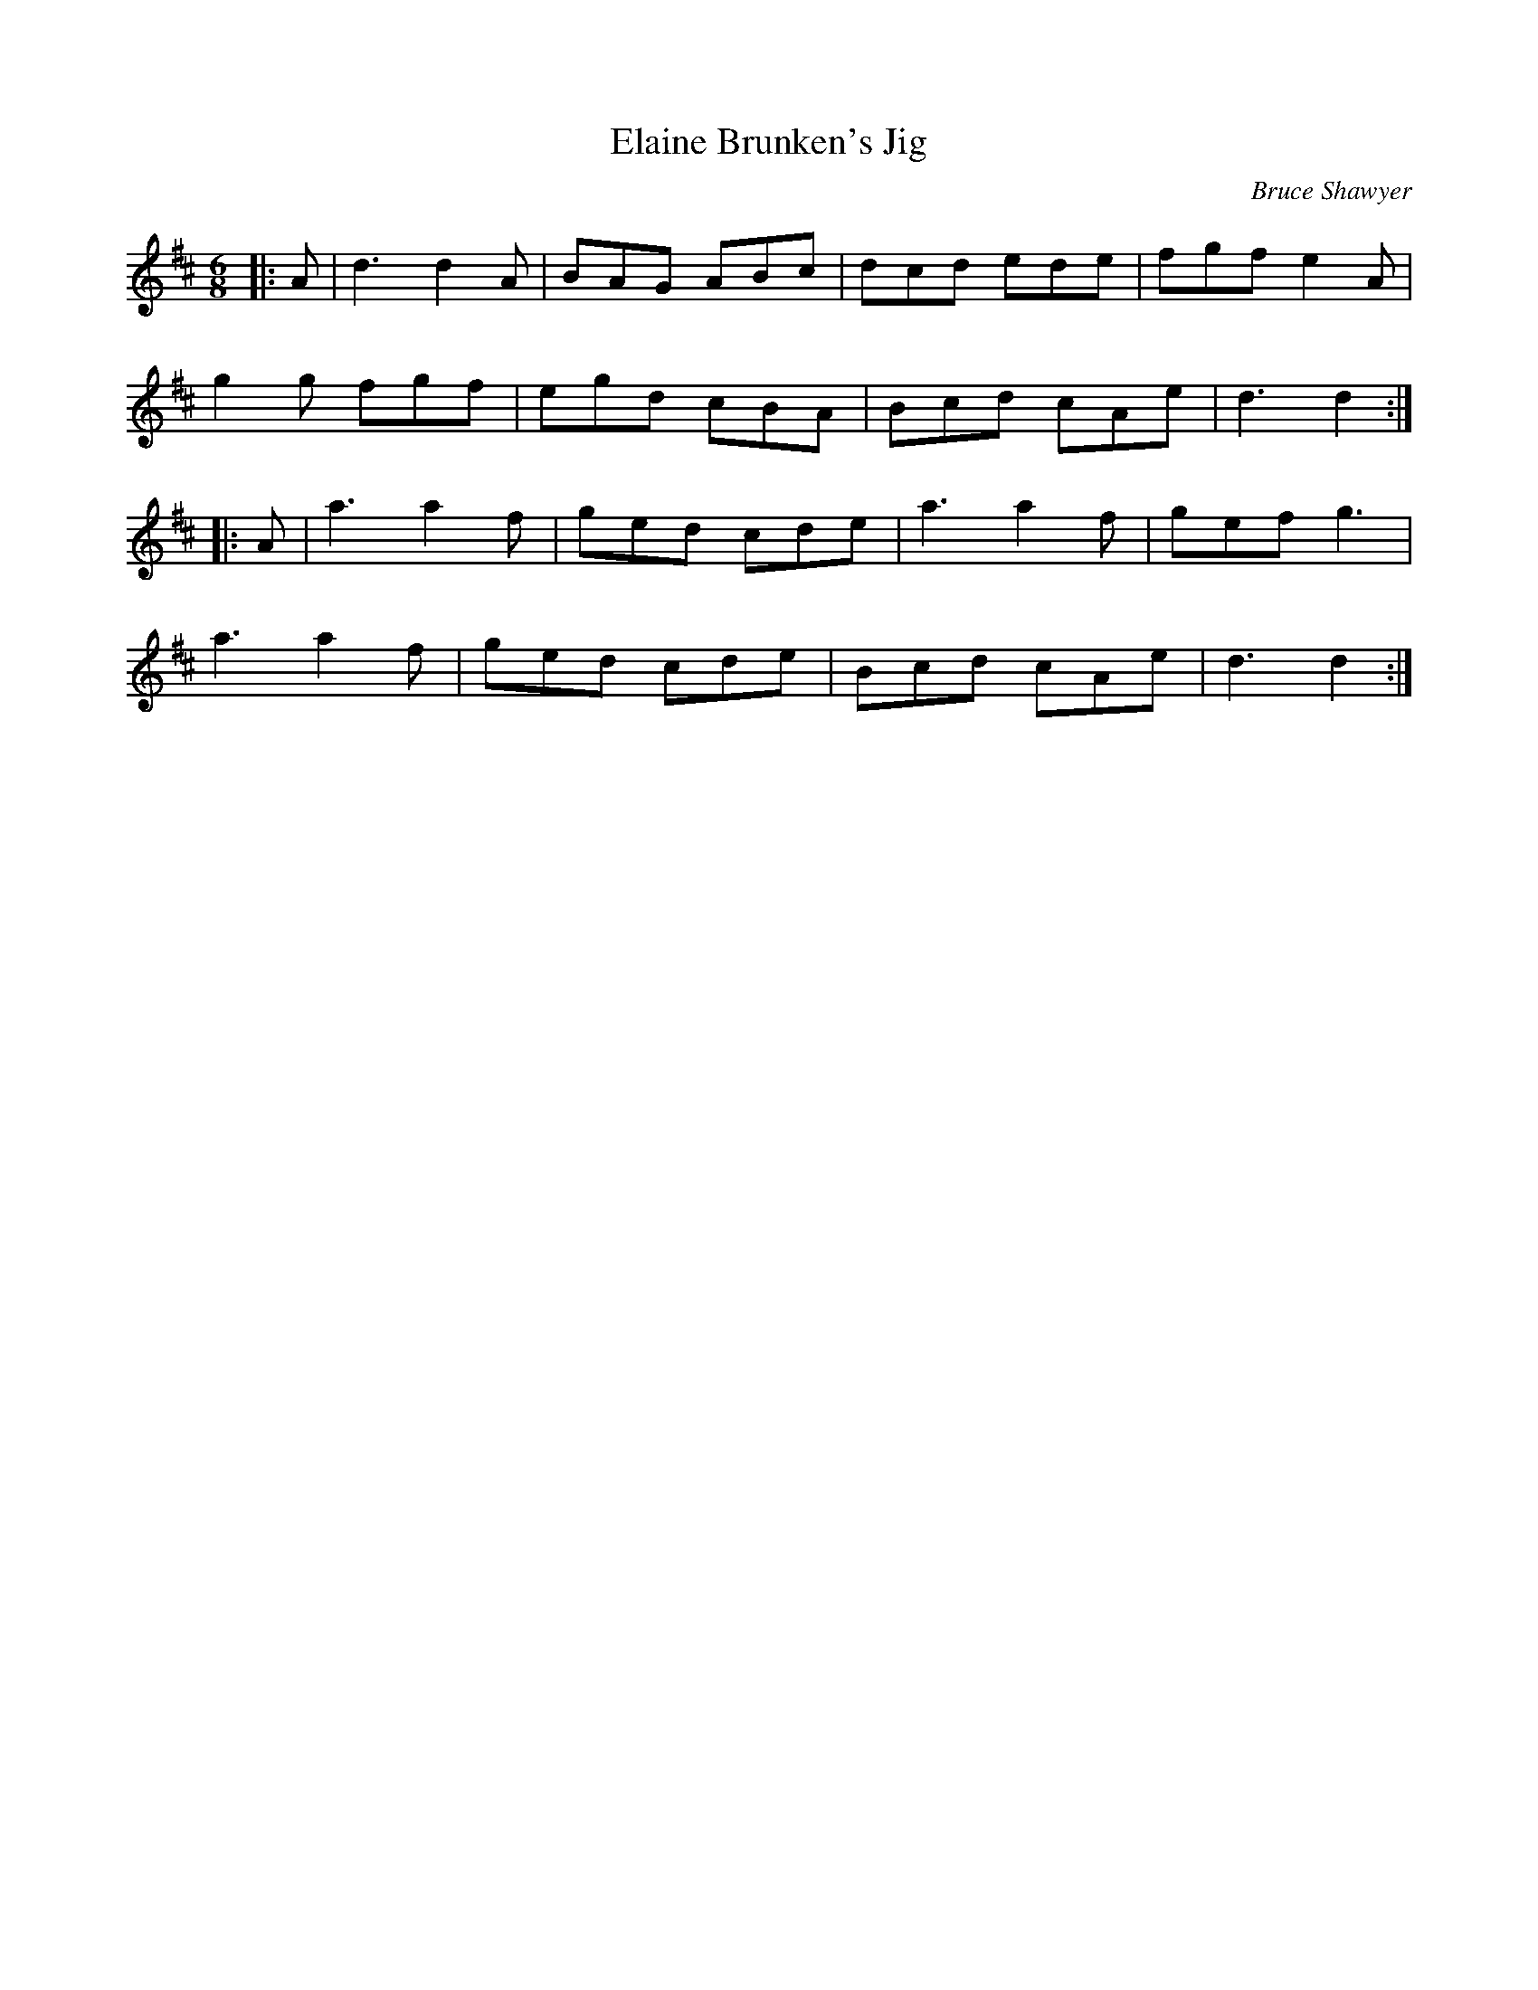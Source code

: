 X:1
T: Elaine Brunken's Jig
C:Bruce Shawyer
R:Jig
I:speed 180
K:D
M:6/8
L:1/16
|:A2|d6 d4A2|B2A2G2 A2B2c2|d2c2d2 e2d2e2|f2g2f2 e4A2|
g4g2 f2g2f2|e2g2d2 c2B2A2|B2c2d2 c2A2e2|d6 d4:|
|:A2|a6 a4f2|g2e2d2 c2d2e2|a6 a4f2|g2e2f2 g6|
a6 a4f2|g2e2d2 c2d2e2|B2c2d2 c2A2e2|d6 d4:|
